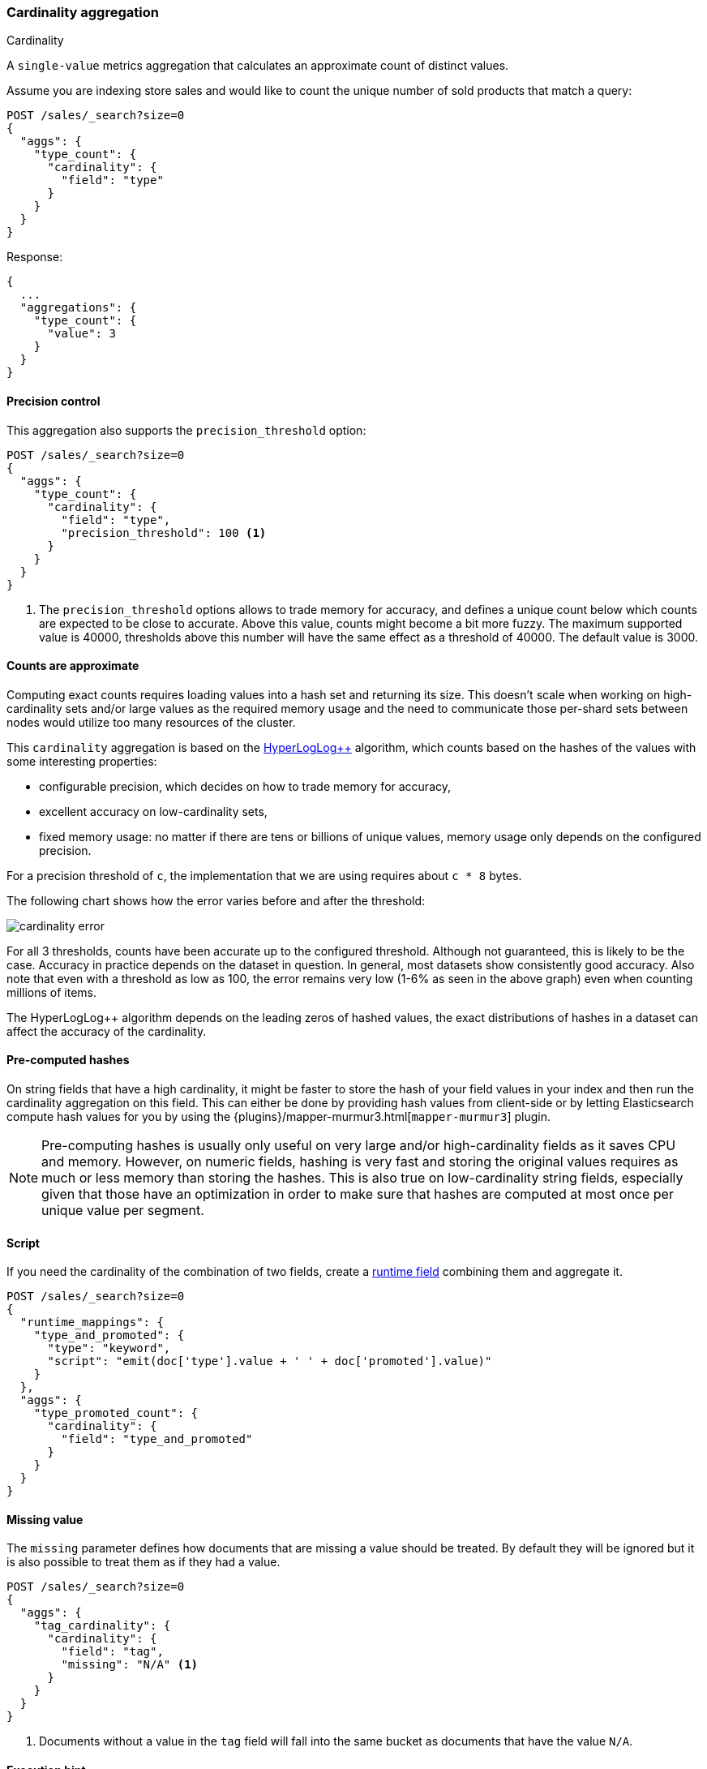 [[search-aggregations-metrics-cardinality-aggregation]]
=== Cardinality aggregation
++++
<titleabbrev>Cardinality</titleabbrev>
++++

A `single-value` metrics aggregation that calculates an approximate count of
distinct values.

Assume you are indexing store sales and would like to count the unique number of sold products that match a query:

[source,console]
--------------------------------------------------
POST /sales/_search?size=0
{
  "aggs": {
    "type_count": {
      "cardinality": {
        "field": "type"
      }
    }
  }
}
--------------------------------------------------
// TEST[setup:sales]

Response:

[source,console-result]
--------------------------------------------------
{
  ...
  "aggregations": {
    "type_count": {
      "value": 3
    }
  }
}
--------------------------------------------------
// TESTRESPONSE[s/\.\.\./"took": $body.took,"timed_out": false,"_shards": $body._shards,"hits": $body.hits,/]

==== Precision control

This aggregation also supports the `precision_threshold` option:

[source,console]
--------------------------------------------------
POST /sales/_search?size=0
{
  "aggs": {
    "type_count": {
      "cardinality": {
        "field": "type",
        "precision_threshold": 100 <1>
      }
    }
  }
}
--------------------------------------------------
// TEST[setup:sales]

<1> The `precision_threshold` options allows to trade memory for accuracy, and
defines a unique count below which counts are expected to be close to
accurate. Above this value, counts might become a bit more fuzzy. The maximum
supported value is 40000, thresholds above this number will have the same
effect as a threshold of 40000. The default value is +3000+.

==== Counts are approximate

Computing exact counts requires loading values into a hash set and returning its
size. This doesn't scale when working on high-cardinality sets and/or large
values as the required memory usage and the need to communicate those
per-shard sets between nodes would utilize too many resources of the cluster.

This `cardinality` aggregation is based on the
https://static.googleusercontent.com/media/research.google.com/fr//pubs/archive/40671.pdf[HyperLogLog++]
algorithm, which counts based on the hashes of the values with some interesting
properties:

// tag::explanation[]

 * configurable precision, which decides on how to trade memory for accuracy,
 * excellent accuracy on low-cardinality sets,
 * fixed memory usage: no matter if there are tens or billions of unique values,
   memory usage only depends on the configured precision.

For a precision threshold of `c`, the implementation that we are using requires
about `c * 8` bytes.

The following chart shows how the error varies before and after the threshold:

////
To generate this chart use this gnuplot script:
[source,gnuplot]
-------
#!/usr/bin/gnuplot
reset
set terminal png size 1000,400

set xlabel "Actual cardinality"
set logscale x

set ylabel "Relative error (%)"
set yrange [0:8]

set title "Cardinality error"
set grid

set style data lines

plot "test.dat" using 1:2 title "threshold=100", \
"" using 1:3 title "threshold=1000", \
"" using 1:4 title "threshold=10000"
#
-------

and generate data in a 'test.dat' file using the below Java code:

[source,java]
-------
private static double error(HyperLogLogPlusPlus h, long expected) {
    double actual = h.cardinality(0);
    return Math.abs(expected - actual) / expected;
}

public static void main(String[] args) {
    HyperLogLogPlusPlus h100 = new HyperLogLogPlusPlus(precisionFromThreshold(100), BigArrays.NON_RECYCLING_INSTANCE, 1);
    HyperLogLogPlusPlus h1000 = new HyperLogLogPlusPlus(precisionFromThreshold(1000), BigArrays.NON_RECYCLING_INSTANCE, 1);
    HyperLogLogPlusPlus h10000 = new HyperLogLogPlusPlus(precisionFromThreshold(10000), BigArrays.NON_RECYCLING_INSTANCE, 1);

    int next = 100;
    int step = 10;

    for (int i = 1; i <= 10000000; ++i) {
        long h = BitMixer.mix64(i);
        h100.collect(0, h);
        h1000.collect(0, h);
        h10000.collect(0, h);

        if (i == next) {
            System.out.println(i + " " + error(h100, i)*100 + " " + error(h1000, i)*100 + " " + error(h10000, i)*100);
            next += step;
            if (next >= 100 * step) {
                step *= 10;
            }
        }
    }
}
-------

////

image:images/cardinality_error.png[]

For all 3 thresholds, counts have been accurate up to the configured threshold.
Although not guaranteed, this is likely to be the case. Accuracy in practice depends
on the dataset in question. In general, most datasets show consistently good
accuracy. Also note that even with a threshold as low as 100, the error
remains very low (1-6% as seen in the above graph) even when counting millions of items.

The HyperLogLog++ algorithm depends on the leading zeros of hashed
values, the exact distributions of hashes in a dataset can affect the
accuracy of the cardinality.

// end::explanation[]

==== Pre-computed hashes

On string fields that have a high cardinality, it might be faster to store the
hash of your field values in your index and then run the cardinality aggregation
on this field. This can either be done by providing hash values from client-side
or by letting Elasticsearch compute hash values for you by using the
{plugins}/mapper-murmur3.html[`mapper-murmur3`] plugin.

NOTE: Pre-computing hashes is usually only useful on very large and/or
high-cardinality fields as it saves CPU and memory. However, on numeric
fields, hashing is very fast and storing the original values requires as much
or less memory than storing the hashes. This is also true on low-cardinality
string fields, especially given that those have an optimization in order to
make sure that hashes are computed at most once per unique value per segment.

==== Script

If you need the cardinality of the combination of two fields,
create a <<runtime,runtime field>> combining them and aggregate it.

[source,console]
----
POST /sales/_search?size=0
{
  "runtime_mappings": {
    "type_and_promoted": {
      "type": "keyword",
      "script": "emit(doc['type'].value + ' ' + doc['promoted'].value)"
    }
  },
  "aggs": {
    "type_promoted_count": {
      "cardinality": {
        "field": "type_and_promoted"
      }
    }
  }
}
----
// TEST[setup:sales]
// TEST[s/size=0/size=0&filter_path=aggregations/]

////
[source,console-result]
--------------------------------------------------
{
  "aggregations": {
    "type_promoted_count": {
      "value": 5
    }
  }
}
--------------------------------------------------
////

==== Missing value

The `missing` parameter defines how documents that are missing a value should be treated.
By default they will be ignored but it is also possible to treat them as if they
had a value.

[source,console]
--------------------------------------------------
POST /sales/_search?size=0
{
  "aggs": {
    "tag_cardinality": {
      "cardinality": {
        "field": "tag",
        "missing": "N/A" <1>
      }
    }
  }
}
--------------------------------------------------
// TEST[setup:sales]
<1> Documents without a value in the `tag` field will fall into the same bucket as documents that have the value `N/A`.

==== Execution hint

There are different mechanisms by which cardinality aggregations can be run:

 - by using field values directly (`direct`)
 - by using global ordinals of the field and resolving those values after
   finishing a shard (`global_ordinals`)
 - by using segment ordinal values and resolving those values after each
   segment (`segment_ordinals`)

Additionally, there are two "heuristic based" modes.  These modes will cause
{es} to use some data about the state of the index to choose an
appropriate execution method.  The two heuristics are:

 - `save_time_heuristic` - this is the default in {es} 8.4 and later.
 - `save_memory_heuristic` - this was the default in {es} 8.3 and
   earlier

When not specified, {es} will apply a heuristic to choose the
appropriate mode.  Also note that for some data (non-ordinal fields), `direct`
is the only option, and the hint will be ignored in these cases.  Generally
speaking, it should not be necessary to set this value.
